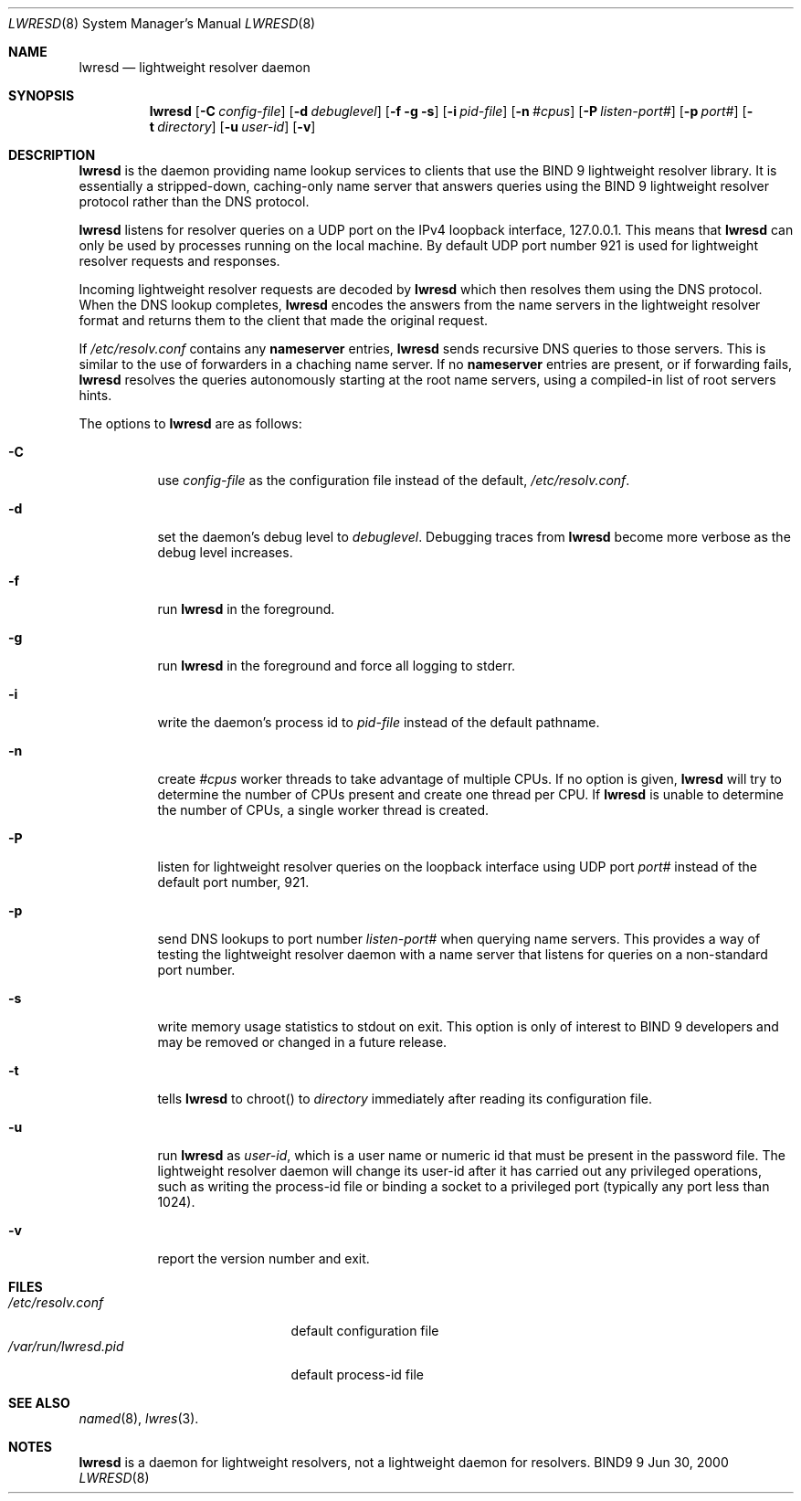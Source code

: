 .\" Copyright (C) 2000, 2001  Internet Software Consortium.
.\"
.\" Permission to use, copy, modify, and distribute this software for any
.\" purpose with or without fee is hereby granted, provided that the above
.\" copyright notice and this permission notice appear in all copies.
.\"
.\" THE SOFTWARE IS PROVIDED "AS IS" AND INTERNET SOFTWARE CONSORTIUM
.\" DISCLAIMS ALL WARRANTIES WITH REGARD TO THIS SOFTWARE INCLUDING ALL
.\" IMPLIED WARRANTIES OF MERCHANTABILITY AND FITNESS. IN NO EVENT SHALL
.\" INTERNET SOFTWARE CONSORTIUM BE LIABLE FOR ANY SPECIAL, DIRECT,
.\" INDIRECT, OR CONSEQUENTIAL DAMAGES OR ANY DAMAGES WHATSOEVER RESULTING
.\" FROM LOSS OF USE, DATA OR PROFITS, WHETHER IN AN ACTION OF CONTRACT,
.\" NEGLIGENCE OR OTHER TORTIOUS ACTION, ARISING OUT OF OR IN CONNECTION
.\" WITH THE USE OR PERFORMANCE OF THIS SOFTWARE.
.\"
.\" $Id: lwresd.8,v 1.9.4.2 2001/06/14 06:20:06 tale Exp $
.\"
.Dd Jun 30, 2000
.Dt LWRESD 8
.Os BIND9 9
.ds vT BIND 9 Programmer's Manual
.Sh NAME
.Nm lwresd
.Nd lightweight resolver daemon
.Sh SYNOPSIS
.Nm lwresd
.Op Fl C Ar config-file
.Op Fl d Ar debuglevel
.Op Fl f g s
.Op Fl i Ar pid-file
.Op Fl n Ar #cpus
.Op Fl P Ar listen-port#
.Op Fl p Ar port#
.Op Fl t Ar directory
.Op Fl u Ar user-id
.Op Fl v
.Sh DESCRIPTION
.Nm lwresd
is the daemon providing name lookup services to clients that use
the BIND 9 lightweight resolver library.
It is essentially a stripped-down, caching-only name server that
answers queries using the BIND 9 lightweight resolver protocol
rather than the DNS protocol.
.Pp
.Nm lwresd
listens for resolver queries on a UDP port on the IPv4 loopback
interface, 127.0.0.1.
This means that
.Nm lwresd
can only be used by processes running on the local machine.
By default UDP port number 921 is used for lightweight resolver
requests and responses.
.Pp
Incoming lightweight resolver requests are decoded by
.Nm lwresd
which then resolves them using the DNS protocol.
When the DNS lookup completes,
.Nm lwresd
encodes the answers from the name servers in the lightweight
resolver format and returns them to the client that made the original
request.
.Pp
If
.Pa /etc/resolv.conf
contains any
.Sy nameserver
entries,
.Nm lwresd
sends recursive DNS queries to those servers.  This
is similar to the use of forwarders in a chaching name
server.  If no
.Sy nameserver
entries are  present, or if forwarding fails,
.Nm lwresd
resolves the queries autonomously starting at the
root name servers, using a compiled-in list of root
servers hints.
.Pp
The options to
.Nm lwresd
are as follows:
.Bl -tag -width Ds
.It Fl C
use
.Ar config-file
as the configuration file instead of the default,
.Pa /etc/resolv.conf .
.It Fl d
set the daemon's debug level to
.Ar debuglevel .
Debugging traces from
.Nm lwresd
become more verbose as the debug level increases.
.It Fl f
run
.Nm lwresd
in the foreground.
.It Fl g
run
.Nm lwresd
in the foreground and force all logging to
.Dv stderr .
.It Fl i
write the daemon's process id to
.Ar pid-file
instead of the default pathname.
.It Fl n
create
.Ar #cpus
worker threads to take advantage of multiple CPUs.
If no option is given,
.Nm lwresd
will try to determine the number of CPUs present and create
one thread per CPU.  If
.Nm lwresd
is unable to determine the number of CPUs, a single worker thread
is created.
.It Fl P
listen for lightweight resolver queries on the loopback interface
using UDP port
.Ar port#
instead of the default port number, 921.
.It Fl p
send DNS lookups to port number
.Ar listen-port#
when querying name servers.
This provides a way of testing the lightweight resolver daemon with a
name server that listens for queries on a non-standard port number.
.It Fl s
write memory usage statistics to
.Dv stdout
on exit.
This option is only of interest to BIND 9 developers and may be
removed or changed in a future release.
.It Fl t
tells
.Nm lwresd
to chroot() to
.Ar directory
immediately after reading its configuration file.
.It Fl u
run
.Nm lwresd
as
.Ar user-id ,
which is a user name or numeric id that must be present in the
password file.
The lightweight resolver daemon will change its user-id after it has
carried out any privileged operations, such as writing the process-id
file or binding a socket to a privileged port (typically any port
less than 1024).
.It Fl v
report the version number and exit.
.El
.Sh FILES
.Bl -tag -width  /var/run/lwresd.pid -compact
.It Pa /etc/resolv.conf
default configuration file
.It Pa /var/run/lwresd.pid
default process-id file
.El
.Sh SEE ALSO
.Xr named 8 ,
.Xr lwres 3 .
.Sh NOTES
.Nm lwresd
is a daemon for lightweight resolvers, not a lightweight daemon
for resolvers.
